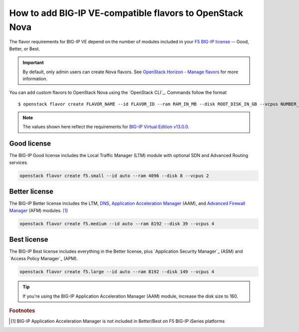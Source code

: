 .. _add-nova-flavors:

How to add BIG-IP VE-compatible flavors to OpenStack Nova
=========================================================

The flavor requirements for BIG-IP VE depend on the number of modules included in your `F5 BIG-IP license <https://f5.com/products/how-to-buy/simplified-licensing>`_ -- Good, Better, or Best.

.. important::

   By default, only admin users can create Nova flavors.
   See `OpenStack Horizon - Manage flavors`_ for more information.

You can add custom flavors to OpenStack Nova using the `OpenStack CLI`_.
Commands follow the format ::

   $ openstack flavor create FLAVOR_NAME --id FLAVOR_ID --ram RAM_IN_MB --disk ROOT_DISK_IN_GB --vcpus NUMBER_OF_VCPUS

\

.. note::

   The values shown here reflect the requirements for `BIG-IP Virtual Edition v13.0.0`_.

Good license
------------

The BIG-IP Good license includes the Local Traffic Manager (LTM) module with optional SDN and Advanced Routing services.

.. code-block:: console

   openstack flavor create f5.small --id auto --ram 4096 --disk 8 --vcpus 2

Better license
--------------

The BIG-IP Better license includes the LTM, `DNS`_, `Application Acceleration Manager`_ (AAM), and `Advanced Firewall Manager`_ (AFM) modules. [#AAM]_

.. code-block:: console

   openstack flavor create f5.medium --id auto --ram 8192 --disk 39 --vcpus 4

Best license
------------

The BIG-IP Best license includes everything in the Better license, plus `Application Security Manager`_ (ASM) and `Access Policy Manager`_ (APM).

.. code-block:: console

   openstack flavor create f5.large --id auto --ram 8192 --disk 149 --vcpus 4

\

.. tip::

   If you're using the BIG-IP Application Acceleration Manager (AAM) module, increase the disk size to 160.



.. rubric:: Footnotes
.. [#AAM] BIG-IP Application Acceleration Manager is not included in Better/Best on F5 BIG-IP iSeries platforms

.. _OpenStack Horizon - Manage flavors: https://docs.openstack.org/horizon/latest/admin/manage-flavors.html
.. _Local Traffic Manager: https://f5.com/products/big-ip/local-traffic-manager-ltm
.. _DNS: https://f5.com/products/big-ip/big-ip-dns
.. _Application Acceleration Manager: https://f5.com/products/big-ip/application-acceleration-manager-aam
.. _Advanced Firewall Manager: https://f5.com/products/big-ip/advanced-firewall-manager-afm
.. _BIG-IP Virtual Edition v13.0.0: https://support.f5.com/csp/article/K14946